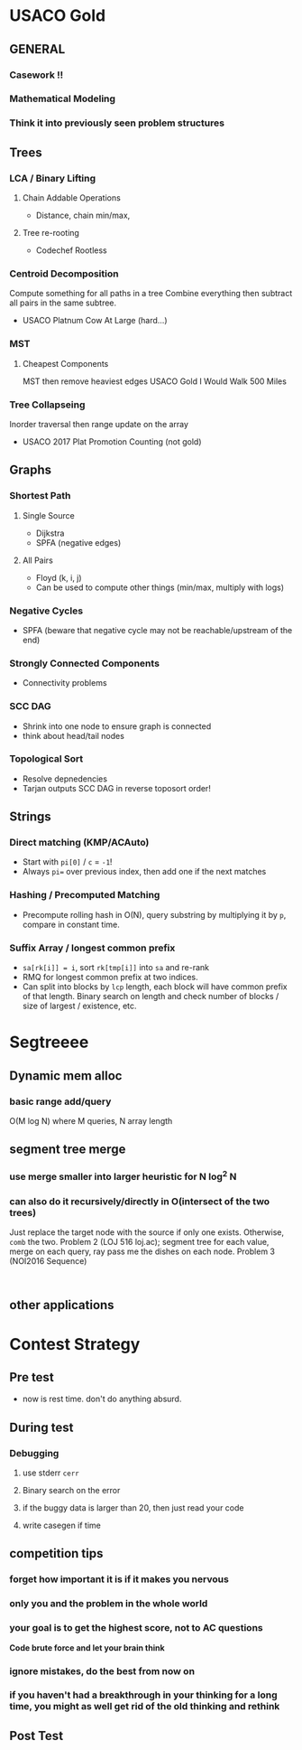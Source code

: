 
* USACO Gold

** GENERAL

*** Casework !!

*** Mathematical Modeling

*** Think it into previously seen problem structures

** Trees

*** LCA / Binary Lifting

**** Chain Addable Operations
     - Distance, chain min/max,

**** Tree re-rooting
     - Codechef Rootless

*** Centroid Decomposition
    Compute something for all paths in a tree
    Combine everything then subtract all pairs in the same subtree.
    - USACO Platnum Cow At Large (hard...)

*** MST

**** Cheapest Components
     MST then remove heaviest edges
     USACO Gold I Would Walk 500 Miles

*** Tree Collapseing
    Inorder traversal then range update on the array
    - USACO 2017 Plat Promotion Counting (not gold)

** Graphs
*** Shortest Path
**** Single Source
     - Dijkstra
     - SPFA (negative edges)
**** All Pairs
     - Floyd (k, i, j)
     - Can be used to compute other things (min/max, multiply with logs)
*** Negative Cycles
     - SPFA (beware that negative cycle may not be reachable/upstream of the end)
*** Strongly Connected Components
     - Connectivity problems
*** SCC DAG
     - Shrink into one node to ensure graph is connected
     - think about head/tail nodes
*** Topological Sort
     - Resolve depnedencies
     - Tarjan outputs SCC DAG in reverse toposort order!
** Strings
*** Direct matching (KMP/ACAuto)
    - Start with ~pi[0]~ / ~c~ = ~-1~!
    - Always ~pi=~ over previous index, then add one if the next matches
*** Hashing / Precomputed Matching
    - Precompute rolling hash in O(N), query substring by multiplying it by ~p~, compare in constant time.
*** Suffix Array / longest common prefix
    - ~sa[rk[i]] = i~, sort ~rk[tmp[i]]~ into ~sa~ and re-rank
    - RMQ for longest common prefix at two indices.
    - Can split into blocks by ~lcp~ length, each block will have common prefix of that length. Binary search on length and check number of blocks / size of largest / existence, etc.
* Segtreeee
** Dynamic mem alloc
*** basic range add/query
    O(M log N) where M queries, N array length
** segment tree merge
*** use merge smaller into larger heuristic for N log^2 N
*** can also do it recursively/directly in O(intersect of the two trees)
    Just replace the target node with the source if only one exists. Otherwise, ~comb~ the two.
    Problem 2 (LOJ 516 loj.ac); segment tree for each value, merge on each query, ray pass me the dishes on each node.
    Problem 3 (NOI2016 Sequence)
:
** other applications

* Contest Strategy

** Pre test
- now is rest time. don't do anything absurd.

** During test

*** Debugging

**** use stderr ~cerr~

**** Binary search on the error

**** if the buggy data is larger than 20, then just read your code

**** write casegen if time

** competition tips

*** forget how important it is if it makes you nervous

*** only you and the problem in the whole world

*** your goal is to get the highest score, not to AC questions
    *Code brute force and let your brain think*

*** ignore mistakes, do the best from now on

*** if you haven't had a breakthrough in your thinking for a long time, you might as well get rid of the old thinking and rethink

** Post Test
